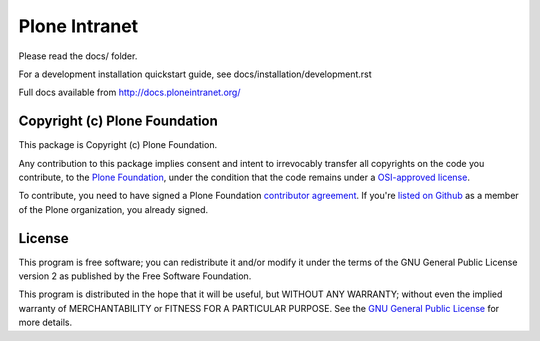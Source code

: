 Plone Intranet
==============

Please read the docs/ folder.

For a development installation quickstart guide, see docs/installation/development.rst

Full docs available from http://docs.ploneintranet.org/

.. image:: https://badge.waffle.io/ploneintranet/ploneintranet.png?label=ready&title=Ready 
 :target: https://waffle.io/ploneintranet/ploneintranet
 :alt: 'Stories in Ready'


Copyright (c) Plone Foundation
------------------------------

This package is Copyright (c) Plone Foundation.

Any contribution to this package implies consent and intent to irrevocably transfer all 
copyrights on the code you contribute, to the `Plone Foundation`_, 
under the condition that the code remains under a `OSI-approved license`_.

To contribute, you need to have signed a Plone Foundation `contributor agreement`_.
If you're `listed on Github`_ as a member of the Plone organization, you already signed.


License
-------

This program is free software; you can redistribute it and/or
modify it under the terms of the GNU General Public License version 2
as published by the Free Software Foundation.

This program is distributed in the hope that it will be useful,
but WITHOUT ANY WARRANTY; without even the implied warranty of
MERCHANTABILITY or FITNESS FOR A PARTICULAR PURPOSE. See the
`GNU General Public License`_ for more details.

.. _Plone Foundation: https://plone.org/foundation
.. _OSI-approved license: http://opensource.org/licenses
.. _contributor agreement: https://plone.org/foundation/contributors-agreement
.. _listed on Github: https://github.com/orgs/plone/people
.. _GNU General Public License: http://www.gnu.org/licenses/old-licenses/gpl-2.0.html

